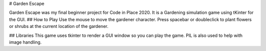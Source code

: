 # Garden Escape

Garden Escape was my final beginner project for Code in Place 2020. 
It is a Gardening simulation game using tKinter for the GUI. 
## How to Play
Use the mouse to move the gardener character. 
Press spacebar or doubleclick to plant flowers or shrubs at the current location of the gardener.

## Libraries
This game uses tkinter to render a GUI window so you can play the game.
PIL is also used to help with image handling. 

